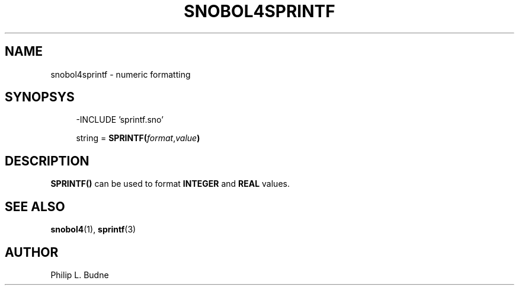 .\" generated by $Id: snopea.sno,v 1.33 2015/01/02 03:31:20 phil Exp $
.if n .ad l
.ie '\*[.T]'ascii' \{\
.	ds lq \&"\"
.	ds rq \&"\"
.	ds pi \fIpi\fP
.\}
.el \{\
.	ds rq ''
.	ds lq ``
.	ds pi \[*p]
.\}
.nh
.TH SNOBOL4SPRINTF 3 "January 1, 2015" "CSNOBOL4B 2.0" "CSNOBOL4 Manual"
.SH "NAME"
.nh
snobol4sprintf - numeric formatting
.SH "SYNOPSYS"
.nh
.ft CW
.br
.ne 10
.RS 4
.nh
.nf
-INCLUDE 'sprintf.sno'
.PP
        string = \fBSPRINTF(\fP\fIformat\fP,\fIvalue\fP\fB)\fP
.ft R
.fi
.nh
.RE
.SH "DESCRIPTION"
.nh
\fBSPRINTF()\fP can be used to format \fBINTEGER\fP and \fBREAL\fP values.
.SH "SEE ALSO"
.nh
\fBsnobol4\fP(1), \fBsprintf\fP(3)
.SH "AUTHOR"
.nh
Philip L. Budne
